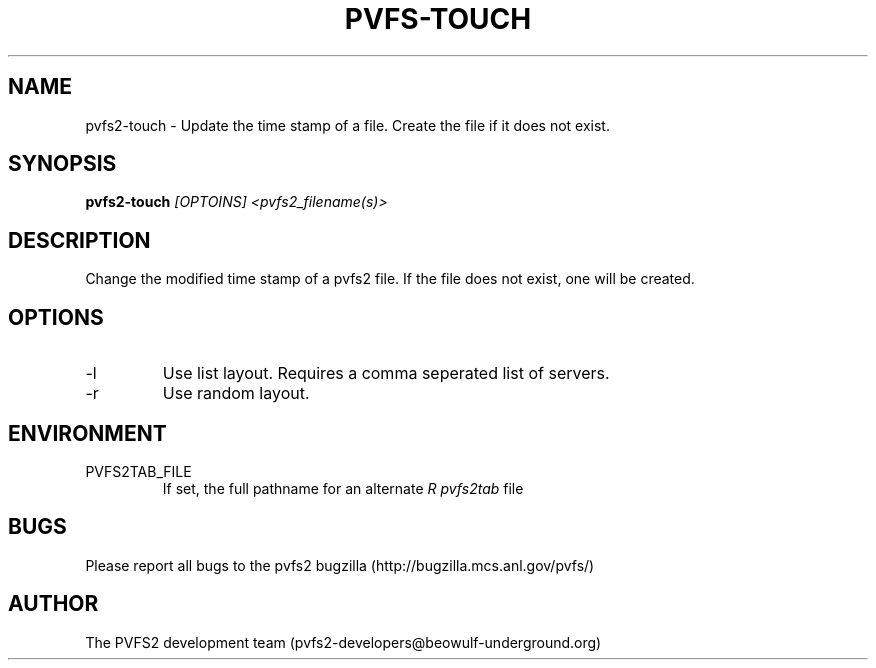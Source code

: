 .\" Process this file with
.\" groff -man -Tascii foo.1
.TH "PVFS-TOUCH" "1" "SEPTEMBER 2011" "PVFS2" "PVFS2 MANUALS"
.SH "NAME"
pvfs2\-touch \- Update the time stamp of a file. Create the file if it does not exist.
.SH "SYNOPSIS"
.B pvfs2\-touch
.I [OPTOINS] <pvfs2_filename(s)>
.SH "DESCRIPTION"
Change the modified time stamp of a pvfs2 file. If the file does not exist, one will be
created.
.SH "OPTIONS"
.IP \-l
Use list layout. Requires a comma seperated list of servers.
.IP \-r
Use random layout.
.SH "ENVIRONMENT"
.IP PVFS2TAB_FILE
If set, the full pathname for an alternate 
.I R pvfs2tab
file

.SH "BUGS"
Please report all bugs to the pvfs2 bugzilla (http://bugzilla.mcs.anl.gov/pvfs/)
.SH "AUTHOR"
The PVFS2 development team (pvfs2\-developers@beowulf\-underground.org)
